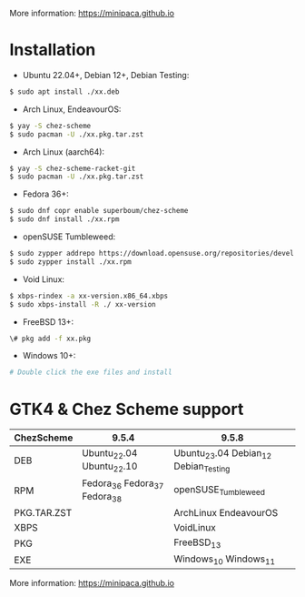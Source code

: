 More information: https://minipaca.github.io

* Installation

- Ubuntu 22.04+, Debian 12+, Debian Testing:
#+begin_src sh
$ sudo apt install ./xx.deb
#+end_src

- Arch Linux, EndeavourOS:
#+begin_src sh
$ yay -S chez-scheme
$ sudo pacman -U ./xx.pkg.tar.zst
#+end_src

- Arch Linux (aarch64):
#+begin_src sh
$ yay -S chez-scheme-racket-git
$ sudo pacman -U ./xx.pkg.tar.zst
#+end_src

- Fedora 36+:
#+begin_src sh
$ sudo dnf copr enable superboum/chez-scheme
$ sudo dnf install ./xx.rpm
#+end_src

- openSUSE Tumbleweed:
#+begin_src sh
$ sudo zypper addrepo https://download.opensuse.org/repositories/devel:languages:misc/openSUSE_Tumbleweed/devel:languages:misc.repo
$ sudo zypper install ./xx.rpm
#+end_src

- Void Linux:
#+begin_src sh
$ xbps-rindex -a xx-version.x86_64.xbps
$ sudo xbps-install -R ./ xx-version
#+end_src

- FreeBSD 13+:
#+begin_src sh
\# pkg add -f xx.pkg
#+end_src

- Windows 10+:
#+begin_src sh
# Double click the exe files and install
#+end_src

* GTK4 & Chez Scheme support
| ChezScheme  | 9.5.4                         | 9.5.8                                 |
|-------------+-------------------------------+---------------------------------------|
| DEB         | Ubuntu_22.04 Ubuntu_22.10     | Ubuntu_23.04 Debian_12 Debian_Testing |
| RPM         | Fedora_36 Fedora_37 Fedora_38 | openSUSE_Tumbleweed                   |
| PKG.TAR.ZST |                               | ArchLinux EndeavourOS                 |
| XBPS        |                               | VoidLinux                             |
| PKG         |                               | FreeBSD_13                              |
| EXE         |                               | Windows_10 Windows_11                 |

More information: https://minipaca.github.io
